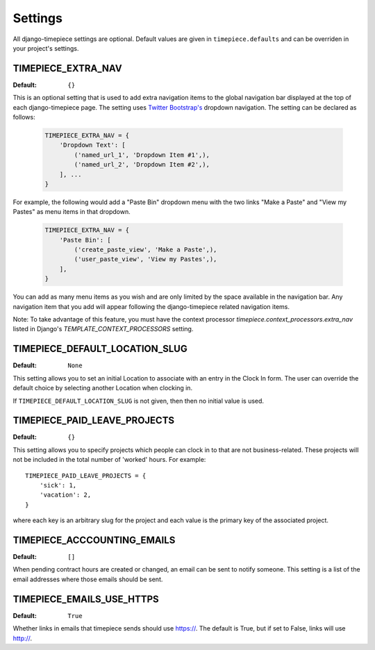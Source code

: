 Settings
========

All django-timepiece settings are optional. Default values are given in
``timepiece.defaults`` and can be overriden in your project's settings.

.. _TIMEPIECE_EXTRA_NAV:

TIMEPIECE_EXTRA_NAV
-------------------

:Default: ``{}``

This is an optional setting that is used to add extra navigation items to the
global navigation bar displayed at the top of each django-timepiece page. The
setting uses `Twitter Bootstrap's <http://twitter.github.com/bootstrap/>`_
dropdown navigation. The setting can be declared as follows:

    .. code-block:: python

        TIMEPIECE_EXTRA_NAV = {
            'Dropdown Text': [
                ('named_url_1', 'Dropdown Item #1',),
                ('named_url_2', 'Dropdown Item #2',),
            ], ...
        }

For example, the following would add a "Paste Bin" dropdown menu with the two
links "Make a Paste" and "View my Pastes" as menu items in that dropdown.

    .. code-block:: python

        TIMEPIECE_EXTRA_NAV = {
            'Paste Bin': [
                ('create_paste_view', 'Make a Paste',),
                ('user_paste_view', 'View my Pastes',),
            ],
        }

You can add as many menu items as you wish and are only limited by the space
available in the navigation bar. Any navigation item that you add will appear
following the django-timepiece related navigation items.

Note: To take advantage of this feature, you must have the context processor
`timepiece.context_processors.extra_nav` listed in Django's
`TEMPLATE_CONTEXT_PROCESSORS` setting.

.. _TIMEPIECE_DEFAULT_LOCATION_SLUG:

TIMEPIECE_DEFAULT_LOCATION_SLUG
-------------------------------

:Default: ``None``

This setting allows you to set an initial Location to associate with an entry
in the Clock In form. The user can override the default choice by selecting
another Location when clocking in.

If ``TIMEPIECE_DEFAULT_LOCATION_SLUG`` is not given, then then no initial
value is used.

.. _TIMEPIECE_PAID_LEAVE_PROJECTS:

TIMEPIECE_PAID_LEAVE_PROJECTS
-----------------------------

:Default: ``{}``

This setting allows you to specify projects which people can clock in to that
are not business-related. These projects will not be included in the total
number of 'worked' hours.  For example::

    TIMEPIECE_PAID_LEAVE_PROJECTS = {
        'sick': 1,
        'vacation': 2,
    }

where each key is an arbitrary slug for the project and each value is the
primary key of the associated project.

TIMEPIECE_ACCCOUNTING_EMAILS
----------------------------

:Default: ``[]``

When pending contract hours are created or changed, an email can be sent
to notify someone. This setting is a list of the email addresses where those
emails should be sent.

TIMEPIECE_EMAILS_USE_HTTPS
--------------------------

:Default: ``True``

Whether links in emails that timepiece sends should use https://.  The
default is True, but if set to False, links will use http://.
